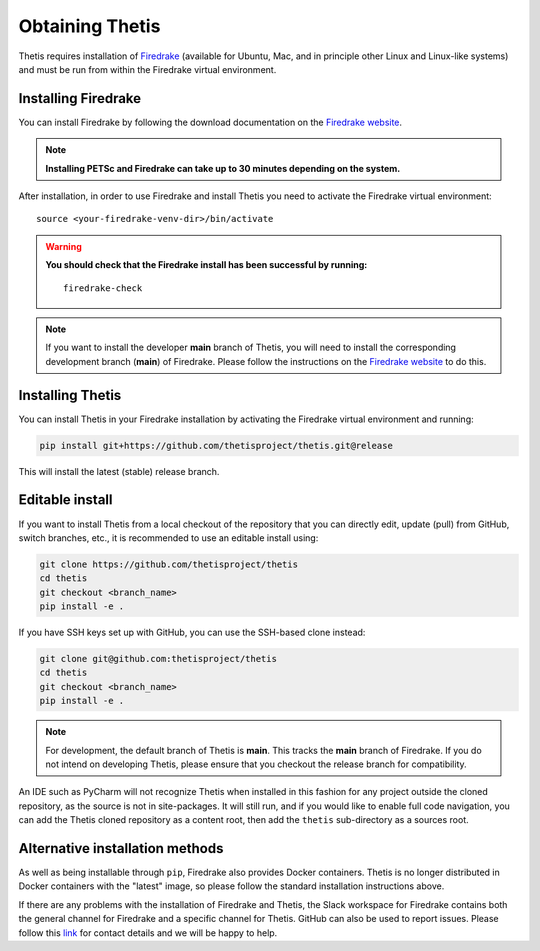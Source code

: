 ==================
 Obtaining Thetis
==================

.. highlight:: none

Thetis requires installation of `Firedrake
<http://firedrakeproject.org>`_ (available for Ubuntu, Mac, and in
principle other Linux and Linux-like systems) and must be run from
within the Firedrake virtual environment.

Installing Firedrake
---------------------

You can install Firedrake by following the download documentation on the
`Firedrake website <http://firedrakeproject.org/install.html>`_.

.. note::

   **Installing PETSc and Firedrake can take up to 30 minutes depending on the system.**

After installation, in order to use Firedrake and install Thetis you need to activate the Firedrake
virtual environment::

   source <your-firedrake-venv-dir>/bin/activate

.. warning::

   **You should check that the Firedrake install has been successful by running:**

   ::

      firedrake-check

.. note::

   If you want to install the developer **main** branch of Thetis, you will need to
   install the corresponding development branch (**main**) of Firedrake.
   Please follow the instructions on the `Firedrake website <http://firedrakeproject.org/install.html>`_
   to do this.

Installing Thetis
------------------

You can install Thetis in your Firedrake installation by activating the Firedrake virtual environment and running:

.. code-block:: none

   pip install git+https://github.com/thetisproject/thetis.git@release

This will install the latest (stable) release branch.

.. _editable-install:

Editable install
------------------

If you want to install Thetis from a local checkout of the repository that you can directly edit, update (pull) from
GitHub, switch branches, etc., it is recommended to use an editable install using:

.. code-block:: none

   git clone https://github.com/thetisproject/thetis
   cd thetis
   git checkout <branch_name>
   pip install -e .

If you have SSH keys set up with GitHub, you can use the SSH-based clone instead:

.. code-block:: none

   git clone git@github.com:thetisproject/thetis
   cd thetis
   git checkout <branch_name>
   pip install -e .

.. note::

   For development, the default branch of Thetis is **main**. This tracks the **main** branch of Firedrake. If
   you do not intend on developing Thetis, please ensure that you checkout the release branch for compatibility.


An IDE such as PyCharm will not recognize Thetis when installed in this fashion for any project outside the cloned repository,
as the source is not in site-packages. It will still run, and if you would like to enable full code navigation, you
can add the Thetis cloned repository as a content root, then add the ``thetis`` sub-directory as a sources root.

.. _alternative-installation-methods:

Alternative installation methods
---------------------------------

As well as being installable through ``pip``, Firedrake also provides Docker containers.
Thetis is no longer distributed in Docker containers with the "latest" image, so please
follow the standard installation instructions above.

If there are any problems with the installation of Firedrake and Thetis, the Slack workspace for Firedrake contains both
the general channel for Firedrake and a specific channel for Thetis. GitHub can also be used to report issues. Please
follow this `link <https://thetisproject.org/contact.html>`_ for contact details and we will be happy to help.

